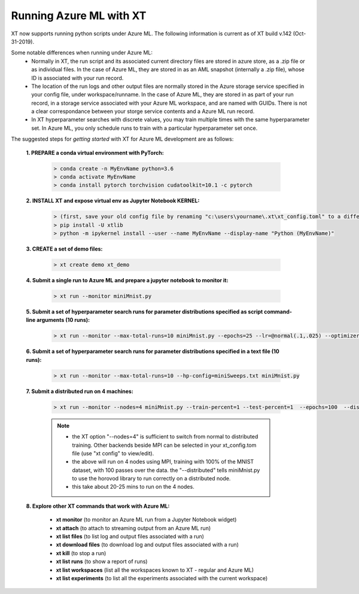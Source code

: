 .. _xt_and_azure_ml:

========================================
Running Azure ML with XT 
========================================

XT now supports running python scripts under Azure ML.  The following information is current as of XT build v.142 (Oct-31-2019).

Some notable differences when running under Azure ML:
    - Normally in XT, the run script and its associated current directory files are stored in azure store, as a .zip file or as 
      individual files.  In the case of Azure ML, they are stored in as an AML snapshot (internally a .zip file), 
      whose ID is associated with your run record.

    - The location of the run logs and other output files are normally stored in the Azure storage service specified in
      your config file, under workspace/runname.  In the case of Azure ML, they are stored in as part of your run record, 
      in a storage service associated with your Azure ML workspace, and are named with GUIDs.  There is not a clear correspondance
      between your storge service contents and a Azure ML run record.

    - In XT hyperparameter searches with discrete values, you may train multiple times with the same hyperparameter set.  In Azure ML,
      you only schedule runs to train with a particular hyperparameter set once.

The suggested steps for *getting started* with XT for Azure ML development are as follows:

    **1. PREPARE a conda virtual environment with PyTorch:**
        
        .. code-block::

            > conda create -n MyEnvName python=3.6
            > conda activate MyEnvName
            > conda install pytorch torchvision cudatoolkit=10.1 -c pytorch

    **2. INSTALL XT and expose virtual env as Jupyter Notebook KERNEL:**

        .. code-block::

            > (first, save your old config file by renaming "c:\users\yourname\.xt\xt_config.toml" to a different name)
            > pip install -U xtlib
            > python -m ipykernel install --user --name MyEnvName --display-name "Python (MyEnvName)" 

    **3. CREATE a set of demo files:**

        .. code-block::

            > xt create demo xt_demo

    **4. Submit a single run to Azure ML and prepare a jupyter notebook to monitor it:**

        .. code-block::

            > xt run --monitor miniMnist.py

    **5. Submit a set of hyperparameter search runs for parameter distributions specified as script command-line arguments (10 runs):**

        .. code-block::

            > xt run --monitor --max-total-runs=10 miniMnist.py --epochs=25 --lr=@normal(.1,.025) --optimizer=@choice(sgd,adam)

    **6. Submit a set of hyperparameter search runs for parameter distributions specified in a text file (10 runs):**

        .. code-block::

            > xt run --monitor --max-total-runs=10 --hp-config=miniSweeps.txt miniMnist.py 

    **7. Submit a distributed run on 4 machines:**

        .. code-block::

            > xt run --monitor --nodes=4 miniMnist.py --train-percent=1 --test-percent=1  --epochs=100  --distributed=1

        .. note::

            - the XT option "--nodes=4" is sufficient to switch from normal to distributed training.  Other backends beside MPI can be selected in your xt_config.tom file (use "xt config" to view/edit).

            - the above will run on 4 nodes using MPI, training with 100% of the MNIST dataset, with 100 passes over the data.  the "--distributed" tells miniMnist.py to use the horovod library to run correctly on a distributed node.  

            - this take about 20-25 mins to run on the 4 nodes.

    **8. Explore other XT commands that work with Azure ML:**

        - **xt monitor**            (to monitor an Azure ML run from a Jupyter Notebook widget)
        - **xt attach**             (to attach to streaming output from an Azure ML run)
        - **xt list files**         (to list log and output files associated with a run)
        - **xt download files**     (to download log and output files associated with a run)
        - **xt kill**               (to stop a run)
        - **xt list runs**          (to show a report of runs)
        - **xt list workspaces**    (list all the workspaces known to XT - regular and Azure ML)
        - **xt list experiments**   (to list all the experiments associated with the current workspace)

